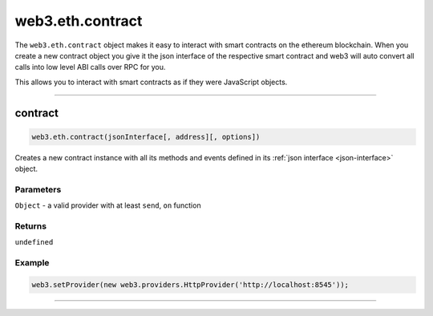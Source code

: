 .. _eth-contract:

========
web3.eth.contract
========

The ``web3.eth.contract`` object makes it easy to interact with smart contracts on the ethereum blockchain.
When you create a new contract object you give it the json interface of the respective smart contract
and web3 will auto convert all calls into low level ABI calls over RPC for you.

This allows you to interact with smart contracts as if they were JavaScript objects.

------------------------------------------------------------------------------

contract
=====================

.. index:: json interface

.. code-block:: javascript

    web3.eth.contract(jsonInterface[, address][, options])

Creates a new contract instance with all its methods and events defined in its :ref:`json interface <json-interface>` object.

----------
Parameters
----------

``Object`` - a valid provider with at least ``send``, ``on`` function

-------
Returns
-------

``undefined``

-------
Example
-------

.. code-block:: javascript

    web3.setProvider(new web3.providers.HttpProvider('http://localhost:8545'));


------------------------------------------------------------------------------
